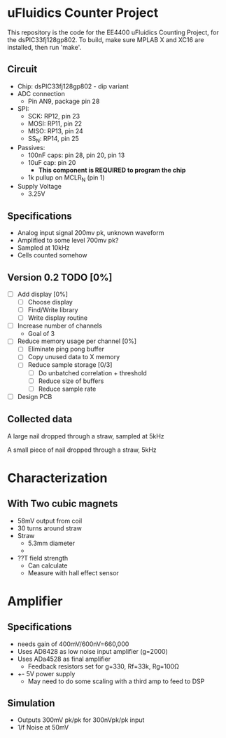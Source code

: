 * uFluidics Counter Project
This repository is the code for the EE4400 uFluidics Counting Project,
for the dsPIC33fj128gp802. To build, make sure MPLAB X and XC16 are
installed, then run 'make'.

** Circuit
   - Chip: dsPIC33fj128gp802 - dip variant
   - ADC connection
     - Pin AN9, package pin 28
   - SPI:
     - SCK: RP12, pin 23
     - MOSI: RP11, pin 22
     - MISO: RP13, pin 24
     - SS_N: RP14, pin 25
   - Passives:
     - 100nF caps: pin 28, pin 20, pin 13
     - 10uF cap: pin 20
       - *This component is REQUIRED to program the chip*
     - 1k pullup on MCLR_N (pin 1)
   - Supply Voltage
     - 3.25V

** Specifications
   - Analog input signal 200mv pk, unknown waveform
   - Amplified to some level 700mv pk?
   - Sampled at 10kHz
   - Cells counted somehow

# ** DONE List [100%]
#    CLOSED: [2018-03-24 Sat 14:36]
#    - [X] Test the features of the chip [100%]
#      - [X] ADC
#      - [X] UART
#      - [X] SPI
#      - [X] DMA [2/2]
#        - [X] UART
#        - [X] ADC
#      - [X] 80MHz Clock
#      - [X] 10kHz timer
#    - [X] Create A mini oscilloscope
#    - [X] Collect simulated waveform
#      - Waveforms are in data/
#    - [X] Analyze simulated data in matlab, determine best counting method
#      - [X] FFT amplitude
#      - [X] Correlation + threshold
#        - [X] Correlation
#        - [X] Create better correlation waveform. Currently just a sine wave, but
# 	     needs to approximate the triangle-y shape of the actual signal
#        - [X] Proper threshold amount
#    - [X] Program above solution on dsp
#      - Collect 256 samples from ADC
#      - Append them to previous 256 samples
#      - Convert samples to complex, pad with 0s to go to 1024 samples
#      - Run FFT
#      - multiply with FFT of the target waveform (stored in program memory)
#      - run IFFT
#      - Threshold + count
     
** Version 0.2 TODO [0%]
   - [ ] Add display [0%]
     - [ ] Choose display
     - [ ] Find/Write library
     - [ ] Write display routine
   - [ ] Increase number of channels
     - Goal of 3
   - [ ] Reduce memory usage per channel [0%]
     - [ ] Eliminate ping pong buffer
     - [ ] Copy unused data to X memory
     - [ ] Reduce sample storage [0/3]
       - [ ] Do unbatched correlation + threshold
       - [ ] Reduce size of buffers
       - [ ] Reduce sample rate
   - [ ] Design PCB



** Collected data
#+attr_html: :width 500px
[[./data/data2.png]]

A large nail dropped through a straw, sampled at 5kHz
#+attr_html: :width 500px
[[./data/data4.png]]

A small piece of nail dropped through a straw, 5kHz

* Characterization
** With Two cubic magnets
   - 58mV output from coil
   - 30 turns around straw
   - Straw
     - 5.3mm diameter
     - 
   - ??T field strength
     - Can calculate
     - Measure with hall effect sensor

* Amplifier
** Specifications
   - needs gain of 400mV/600nV=660,000
   - Uses AD8428 as low noise input amplifier (g=2000)
   - Uses ADa4528 as final amplifier
     - Feedback resistors set for g=330, Rf=33k, Rg=100\Omega
   - +- 5V power supply
     - May need to do some scaling with a third amp to feed to DSP
** Simulation
   - Outputs 300mV pk/pk for 300nVpk/pk input
   - 1/f Noise at 50mV
#+attr_html: :width 500px
[[./photos/schematic.png]]
#+attr_html: :width 500px
[[./photos/amp1.png]]

